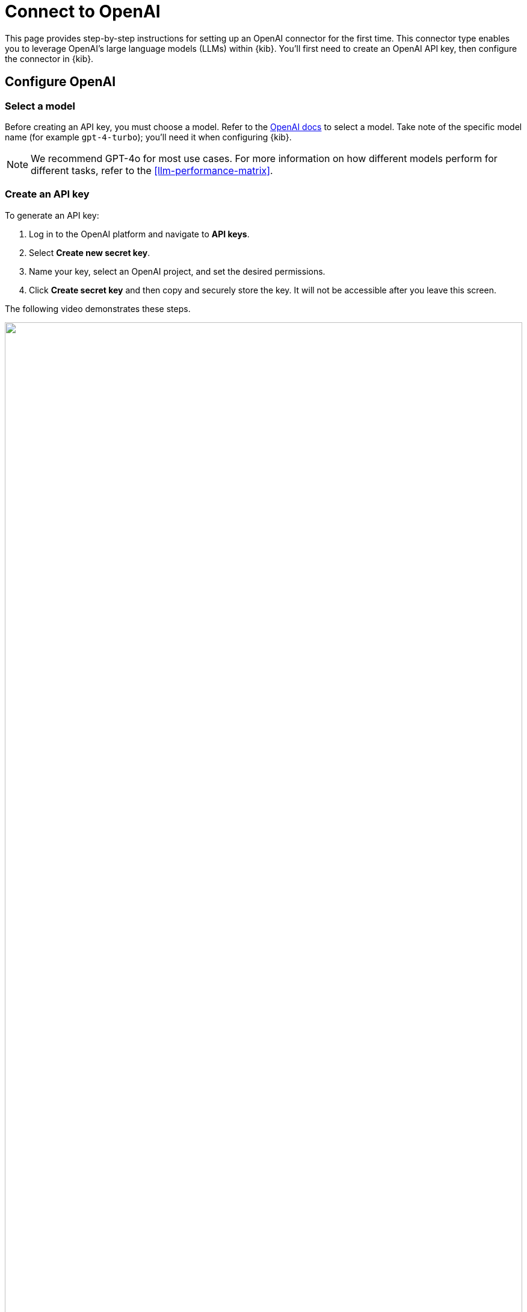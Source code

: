 [[assistant-connect-to-openai]]
= Connect to OpenAI

This page provides step-by-step instructions for setting up an OpenAI connector for the first time. This connector type enables you to leverage OpenAI's large language models (LLMs) within {kib}. You'll first need to create an OpenAI API key, then configure the connector in {kib}. 


[discrete]
== Configure OpenAI

[discrete]
=== Select a model

Before creating an API key, you must choose a model. Refer to the https://platform.openai.com/docs/models/gpt-4-turbo-and-gpt-4[OpenAI docs] to select a model. Take note of the specific model name (for example `gpt-4-turbo`); you'll need it when configuring {kib}.

NOTE: We recommend GPT-4o for most use cases. For more information on how different models perform for different tasks, refer to the <<llm-performance-matrix>>.

[discrete]
=== Create an API key

To generate an API key:

. Log in to the OpenAI platform and navigate to **API keys**.
. Select **Create new secret key**.
. Name your key, select an OpenAI project, and set the desired permissions.
. Click **Create secret key** and then copy and securely store the key. It will not be accessible after you leave this screen.

The following video demonstrates these steps.

=======
++++
<script type="text/javascript" async src="https://play.vidyard.com/embed/v4.js"></script>
<img
  style="width: 100%; margin: auto; display: block;"
  class="vidyard-player-embed"
  src="https://play.vidyard.com/vbD7fGBGgyxK4TRbipeacL.jpg"
  data-uuid="vbD7fGBGgyxK4TRbipeacL"
  data-v="4"
  data-type="inline"
/>
</br>
++++
=======

[discrete]
== Configure the OpenAI connector

To integrate with {kib}:

. Log in to {kib}.
. Navigate to **Stack Management → Connectors → Create Connector → OpenAI**.
. Provide a name for your connector, such as `OpenAI (GPT-4 Turbo Preview)`, to help keep track of the model and version you are using.
. Under **Select an OpenAI provider**, choose **OpenAI**.
. The **URL** field can be left as default.
. Under **Default model**, specify which https://platform.openai.com/docs/models/gpt-4-turbo-and-gpt-4[model] you want to use.
. Paste the API key that you created into the corresponding field.
. Click **Save**.

The following video demonstrates these steps.

=======
++++
<script type="text/javascript" async src="https://play.vidyard.com/embed/v4.js"></script>
<img
  style="width: 100%; margin: auto; display: block;"
  class="vidyard-player-embed"
  src="https://play.vidyard.com/BGaQ73KBJCzeqWoxXkQvy9.jpg"
  data-uuid="BGaQ73KBJCzeqWoxXkQvy9"
  data-v="4"
  data-type="inline"
/>
</br>
++++
=======
